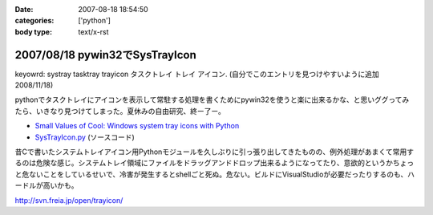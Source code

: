 :date: 2007-08-18 18:54:50
:categories: ['python']
:body type: text/x-rst

===============================
2007/08/18 pywin32でSysTrayIcon
===============================

keyowrd: systray tasktray trayicon タスクトレイ トレイ アイコン. (自分でこのエントリを見つけやすいように追加 2008/11/18)

pythonでタスクトレイにアイコンを表示して常駐する処理を書くためにpywin32を使うと楽に出来るかな、と思いググってみたら、いきなり見つけてしまった。夏休みの自由研究、終ー了ー。

- `Small Values of Cool: Windows system tray icons with Python`_
- `SysTrayIcon.py`_ (ソースコード)

昔Cで書いたシステムトレイアイコン用Pythonモジュールを久しぶりに引っ張り出してきたものの、例外処理があまくて常用するのは危険な感じ。システムトレイ領域にファイルをドラッグアンドドロップ出来るようになってたり、意欲的というかちょっと危ないことをしているせいで、冷害が発生するとshellごと死ぬ。危ない。ビルドにVisualStudioが必要だったりするのも、ハードルが高いかも。

http://svn.freia.jp/open/trayicon/


.. _`Small Values of Cool: Windows system tray icons with Python`: http://www.brunningonline.net/simon/blog/archives/001835.html
.. _`SysTrayIcon.py`: http://www.brunningonline.net/simon/blog/archives/SysTrayIcon.py.html


.. :extend type: text/html
.. :extend:

